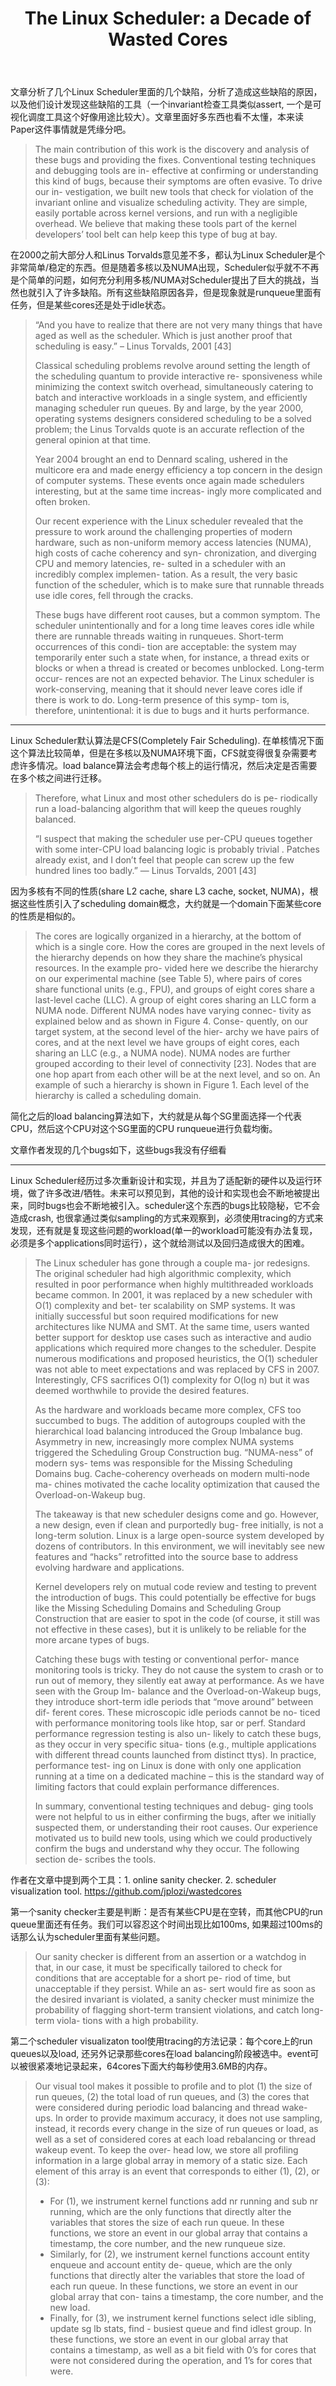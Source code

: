 #+title: The Linux Scheduler: a Decade of Wasted Cores

文章分析了几个Linux Scheduler里面的几个缺陷，分析了造成这些缺陷的原因，以及他们设计发现这些缺陷的工具（一个invariant检查工具类似assert, 一个是可视化调度工具这个好像用途比较大）。文章里面好多东西也看不太懂，本来读Paper这件事情就是凭缘分吧。

#+BEGIN_QUOTE
The main contribution of this work is the discovery and analysis of these bugs and providing the fixes. Conventional testing techniques and debugging tools are in- effective at confirming or understanding this kind of bugs, because their symptoms are often evasive. To drive our in- vestigation, we built new tools that check for violation of the invariant online and visualize scheduling activity. They are simple, easily portable across kernel versions, and run with a negligible overhead. We believe that making these tools part of the kernel developers’ tool belt can help keep this type of bug at bay.
#+END_QUOTE

在2000之前大部分人和Linus Torvalds意见差不多，都认为Linux Scheduler是个非常简单/稳定的东西。但是随着多核以及NUMA出现，Scheduler似乎就不不再是个简单的问题，如何充分利用多核/NUMA对Scheduler提出了巨大的挑战，当然也就引入了许多缺陷。所有这些缺陷原因各异，但是现象就是runqueue里面有任务，但是某些cores还是处于idle状态。

#+BEGIN_QUOTE
“And you have to realize that there are not very many things that have aged as well as the scheduler. Which is just another proof that scheduling is easy.”
    -- Linus Torvalds, 2001 [43]

Classical scheduling problems revolve around setting the length of the scheduling quantum to provide interactive re- sponsiveness while minimizing the context switch overhead, simultaneously catering to batch and interactive workloads in a single system, and efficiently managing scheduler run queues. By and large, by the year 2000, operating systems designers considered scheduling to be a solved problem; the Linus Torvalds quote is an accurate reflection of the general opinion at that time.

Year 2004 brought an end to Dennard scaling, ushered in the multicore era and made energy efficiency a top concern in the design of computer systems. These events once again made schedulers interesting, but at the same time increas- ingly more complicated and often broken.

Our recent experience with the Linux scheduler revealed that the pressure to work around the challenging properties of modern hardware, such as non-uniform memory access latencies (NUMA), high costs of cache coherency and syn- chronization, and diverging CPU and memory latencies, re- sulted in a scheduler with an incredibly complex implemen- tation. As a result, the very basic function of the scheduler, which is to make sure that runnable threads use idle cores, fell through the cracks.

These bugs have different root causes, but a common symptom. The scheduler unintentionally and for a long time leaves cores idle while there are runnable threads waiting in runqueues. Short-term occurrences of this condi- tion are acceptable: the system may temporarily enter such a state when, for instance, a thread exits or blocks or when a thread is created or becomes unblocked. Long-term occur- rences are not an expected behavior. The Linux scheduler is work-conserving, meaning that it should never leave cores idle if there is work to do. Long-term presence of this symp- tom is, therefore, unintentional: it is due to bugs and it hurts performance.
#+END_QUOTE

----------

Linux Scheduler默认算法是CFS(Completely Fair Scheduling). 在单核情况下面这个算法比较简单，但是在多核以及NUMA环境下面，CFS就变得很复杂需要考虑许多情况。load balance算法会考虑每个核上的运行情况，然后决定是否需要在多个核之间进行迁移。

#+BEGIN_QUOTE
Therefore, what Linux and most other schedulers do is pe- riodically run a load-balancing algorithm that will keep the queues roughly balanced.

“I suspect that making the scheduler use per-CPU queues together with some inter-CPU load balancing logic is probably trivial . Patches already exist, and I don’t feel that people can screw up the few hundred lines too badly.”
    --- Linus Torvalds, 2001 [43]
#+END_QUOTE

因为多核有不同的性质(share L2 cache, share L3 cache, socket, NUMA)，根据这些性质引入了scheduling domain概念，大约就是一个domain下面某些core的性质是相似的。

[[../images/the-linux-scheduler-decade-of-wasted-cores-0.png]]

#+BEGIN_QUOTE
The cores are logically organized in a hierarchy, at the bottom of which is a single core. How the cores are grouped in the next levels of the hierarchy depends on how they share the machine’s physical resources. In the example pro- vided here we describe the hierarchy on our experimental machine (see Table 5), where pairs of cores share functional units (e.g., FPU), and groups of eight cores share a last-level cache (LLC). A group of eight cores sharing an LLC form a NUMA node. Different NUMA nodes have varying connec- tivity as explained below and as shown in Figure 4. Conse- quently, on our target system, at the second level of the hier- archy we have pairs of cores, and at the next level we have groups of eight cores, each sharing an LLC (e.g., a NUMA node). NUMA nodes are further grouped according to their level of connectivity [23]. Nodes that are one hop apart from each other will be at the next level, and so on. An example of such a hierarchy is shown in Figure 1. Each level of the hierarchy is called a scheduling domain.
#+END_QUOTE

简化之后的load balancing算法如下，大约就是从每个SG里面选择一个代表CPU，然后这个CPU对这个SG里面的CPU runqueue进行负载均衡。

[[../images/the-linux-scheduler-decade-of-wasted-cores-1.png]]

文章作者发现的几个bugs如下，这些bugs我没有仔细看

[[../images/the-linux-scheduler-decade-of-wasted-cores-2.png]]


----------

Linux Scheduler经历过多次重新设计和实现，并且为了适配新的硬件以及运行环境，做了许多改进/牺牲。未来可以预见到，其他的设计和实现也会不断地被提出来，同时bugs也会不断地被引入。scheduler这个东西的bugs比较隐秘，它不会造成crash,  也很拿通过类似sampling的方式来观察到，必须使用tracing的方式来发现，还有就是复现这些问题的workload(单一的workload可能没有办法复现，必须是多个applications同时运行），这个就给测试以及回归造成很大的困难。

#+BEGIN_QUOTE
The Linux scheduler has gone through a couple ma- jor redesigns. The original scheduler had high algorithmic complexity, which resulted in poor performance when highly multithreaded workloads became common. In 2001, it was replaced by a new scheduler with O(1) complexity and bet- ter scalability on SMP systems. It was initially successful but soon required modifications for new architectures like NUMA and SMT. At the same time, users wanted better support for desktop use cases such as interactive and audio applications which required more changes to the scheduler. Despite numerous modifications and proposed heuristics, the O(1) scheduler was not able to meet expectations and was replaced by CFS in 2007. Interestingly, CFS sacrifices O(1) complexity for O(log n) but it was deemed worthwhile to provide the desired features.

As the hardware and workloads became more complex, CFS too succumbed to bugs. The addition of autogroups coupled with the hierarchical load balancing introduced the Group Imbalance bug. Asymmetry in new, increasingly more complex NUMA systems triggered the Scheduling Group Construction bug. “NUMA-ness” of modern sys- tems was responsible for the Missing Scheduling Domains bug. Cache-coherency overheads on modern multi-node ma- chines motivated the cache locality optimization that caused the Overload-on-Wakeup bug.

The takeaway is that new scheduler designs come and go. However, a new design, even if clean and purportedly bug- free initially, is not a long-term solution. Linux is a large open-source system developed by dozens of contributors. In this environment, we will inevitably see new features and “hacks” retrofitted into the source base to address evolving hardware and applications.

Kernel developers rely on mutual code review and testing to prevent the introduction of bugs. This could potentially be effective for bugs like the Missing Scheduling Domains and Scheduling Group Construction that are easier to spot in the code (of course, it still was not effective in these cases), but it is unlikely to be reliable for the more arcane types of bugs.

Catching these bugs with testing or conventional perfor- mance monitoring tools is tricky. They do not cause the system to crash or to run out of memory, they silently eat away at performance. As we have seen with the Group Im- balance and the Overload-on-Wakeup bugs, they introduce short-term idle periods that “move around” between dif- ferent cores. These microscopic idle periods cannot be no- ticed with performance monitoring tools like htop, sar or perf. Standard performance regression testing is also un- likely to catch these bugs, as they occur in very specific situa- tions (e.g., multiple applications with different thread counts launched from distinct ttys). In practice, performance test- ing on Linux is done with only one application running at a time on a dedicated machine – this is the standard way of limiting factors that could explain performance differences.

In summary, conventional testing techniques and debug- ging tools were not helpful to us in either confirming the bugs, after we initially suspected them, or understanding their root causes. Our experience motivated us to build new tools, using which we could productively confirm the bugs and understand why they occur. The following section de- scribes the tools.
#+END_QUOTE

作者在文章中提到两个工具：1. online sanity checker.  2. scheduler visualization tool. https://github.com/jplozi/wastedcores

第一个sanity checker主要是判断：是否有某些CPU是在空转，而其他CPU的run queue里面还有任务。我们可以容忍这个时间出现比如100ms,  如果超过100ms的话那么认为scheduler里面有某些问题。

#+BEGIN_QUOTE
Our sanity checker is different from an assertion or a watchdog in that, in our case, it must be specifically tailored to check for conditions that are acceptable for a short pe- riod of time, but unacceptable if they persist. While an as- sert would fire as soon as the desired invariant is violated, a sanity checker must minimize the probability of flagging short-term transient violations, and catch long-term viola- tions with a high probability.
#+END_QUOTE

第二个scheduler visualizaton tool使用tracing的方法记录：每个core上的run queues以及load, 还另外记录那些cores在load balancing阶段被选中。event可以被很紧凑地记录起来，64cores下面大约每秒使用3.6MB的内存。

#+BEGIN_QUOTE
 Our visual tool makes it possible to profile and to plot (1) the size of run queues, (2) the total load of run queues, and (3) the cores that were considered during periodic load balancing and thread wake- ups. In order to provide maximum accuracy, it does not use sampling, instead, it records every change in the size of run queues or load, as well as a set of considered cores at each load rebalancing or thread wakeup event. To keep the over- head low, we store all profiling information in a large global array in memory of a static size. Each element of this array is an event that corresponds to either (1), (2), or (3):

- For (1), we instrument kernel functions add nr running and sub nr running, which are the only functions that directly alter the variables that stores the size of each run queue. In these functions, we store an event in our global array that contains a timestamp, the core number, and the new runqueue size.
- Similarly, for (2), we instrument kernel functions account entity enqueue and account entity de- queue, which are the only functions that directly alter the variables that store the load of each run queue. In these functions, we store an event in our global array that con- tains a timestamp, the core number, and the new load.
- Finally, for (3), we instrument kernel functions select idle sibling, update sg lb stats, find - busiest queue and find idlest group. In these functions, we store an event in our global array that contains a timestamp, as well as a bit field with 0’s for cores that were not considered during the operation, and 1’s for cores that were.
#+END_QUOTE